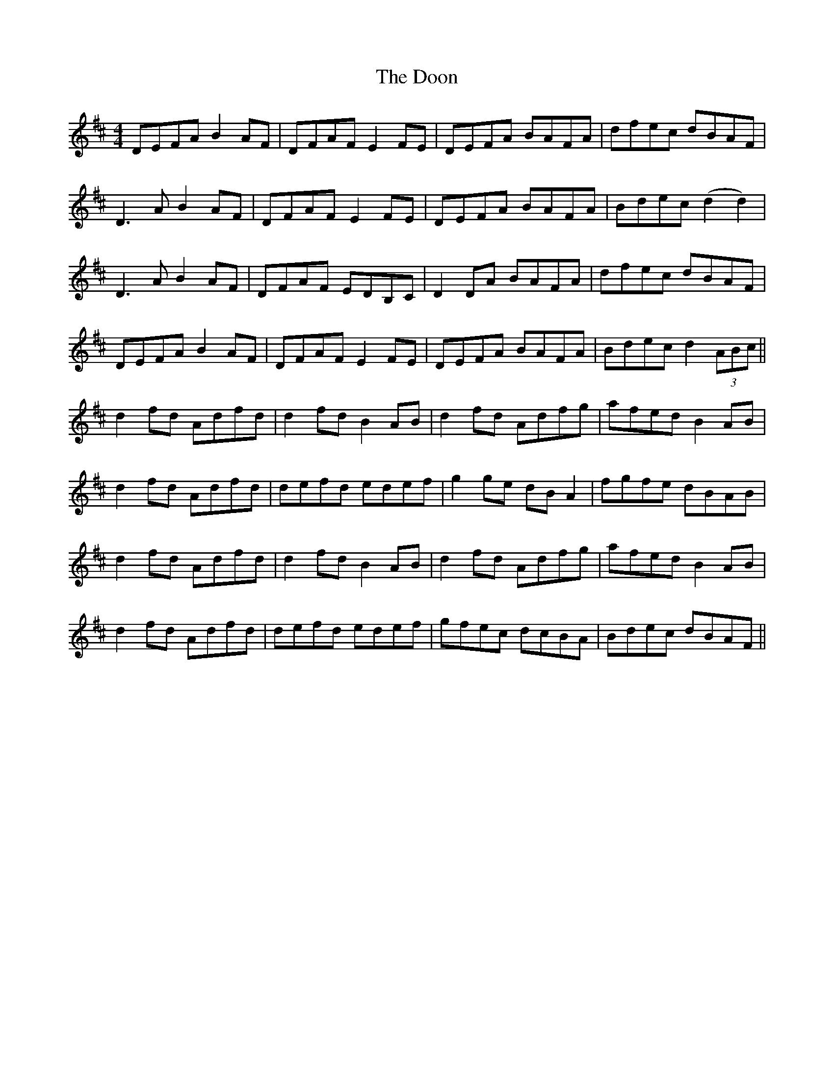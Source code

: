X: 10523
T: Doon, The
R: reel
M: 4/4
K: Dmajor
DEFA B2AF|DFAF E2FE|DEFA BAFA|dfec dBAF|
D3A B2AF|DFAF E2FE|DEFA BAFA|Bdec (d2 d2)|
D3A B2AF|DFAF EDB,C|D2 DA BAFA|dfec dBAF|
DEFA B2AF|DFAF E2FE|DEFA BAFA|Bdec d2 (3ABc||
d2 fd Adfd|d2fd B2AB|d2fd Adfg|afed B2AB|
d2 fd Adfd|defd edef|g2ge dBA2|fgfe dBAB|
d2 fd Adfd|d2fd B2AB|d2fd Adfg|afed B2AB|
d2 fd Adfd|defd edef|gfec dcBA|Bdec dBAF||

